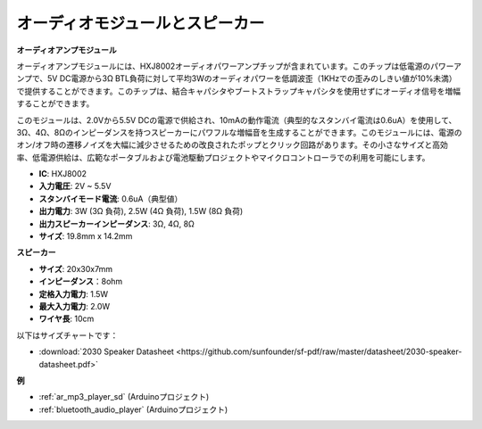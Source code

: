.. _cpn_audio_speaker:

オーディオモジュールとスピーカー
================================

**オーディオアンプモジュール**

.. image:: img/audio_module.jpg
    :width: 500
    :align: center

オーディオアンプモジュールには、HXJ8002オーディオパワーアンプチップが含まれています。このチップは低電源のパワーアンプで、5V DC電源から3Ω BTL負荷に対して平均3Wのオーディオパワーを低調波歪（1KHzでの歪みのしきい値が10%未満）で提供することができます。このチップは、結合キャパシタやブートストラップキャパシタを使用せずにオーディオ信号を増幅することができます。

このモジュールは、2.0Vから5.5V DCの電源で供給され、10mAの動作電流（典型的なスタンバイ電流は0.6uA）を使用して、3Ω、4Ω、8Ωのインピーダンスを持つスピーカーにパワフルな増幅音を生成することができます。このモジュールには、電源のオン/オフ時の遷移ノイズを大幅に減少させるための改良されたポップとクリック回路があります。その小さなサイズと高効率、低電源供給は、広範なポータブルおよび電池駆動プロジェクトやマイクロコントローラでの利用を可能にします。

* **IC**: HXJ8002
* **入力電圧**: 2V ~ 5.5V
* **スタンバイモード電流**: 0.6uA（典型値）
* **出力電力**: 3W (3Ω 負荷), 2.5W (4Ω 負荷), 1.5W (8Ω 負荷)
* **出力スピーカーインピーダンス**: 3Ω, 4Ω, 8Ω
* **サイズ**: 19.8mm x 14.2mm

**スピーカー**

.. image:: img/speaker_pic.png
    :width: 300
    :align: center

* **サイズ**: 20x30x7mm
* **インピーダンス**：8ohm
* **定格入力電力**: 1.5W 
* **最大入力電力**: 2.0W
* **ワイヤ長**: 10cm

.. image:: img/2030_speaker.png

以下はサイズチャートです：

* :download:`2030 Speaker Datasheet <https://github.com/sunfounder/sf-pdf/raw/master/datasheet/2030-speaker-datasheet.pdf>`

**例**

* :ref:`ar_mp3_player_sd` (Arduinoプロジェクト)
* :ref:`bluetooth_audio_player` (Arduinoプロジェクト)
